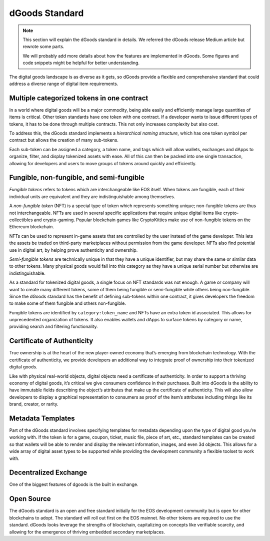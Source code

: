 ===========================================
dGoods Standard
===========================================

.. note::

  This section will explain the dGoods standard in details.  
  We referred the dGoods release Medium article but rewrote some parts.
  
  We will probably add more details about how the features are 
  implemented in dGoods. Some figures and code snippets might
  be helpful for better understanding.

The digital goods landscape is as diverse as it gets, so 
dGoods provide a flexible and comprehensive standard 
that could address a diverse range of digital item requirements.


Multiple categorized tokens in one contract
===========================================

In a world where digital goods will be a major commodity, being able 
easily and efficiently manage large quantities of items is critical.
Other token standards have one token with one contract. If a developer 
wants to issue different types of tokens, it has to be done through 
multiple contracts. This not only increases complexity but also cost. 

To address this, the dGoods standard implements a `hierarchical 
naming structure`, which has one token symbol per contract
but allows the creation of many sub-tokens. 

.. image:: dgoods-structure.png
  :width: 60%
  :align: center

Each sub-token can be 
assigned a category, a token name, and tags which will allow wallets, 
exchanges and dApps to organize, filter, and display tokenized assets 
with ease. All of this can then be packed into one single transaction, 
allowing for developers and users to move groups of tokens around 
quickly and efficiently.


Fungible, non-fungible, and semi-fungible
===========================================

`Fungible tokens` refers to tokens which are interchangeable like EOS itself. 
When tokens are fungible, each of their individual units are equivalent
and they are indistinguishable among themselves.

A `non-fungible token` (NFT) is a special type of token which represents 
something unique; non-fungible tokens are thus not interchangeable.
NFTs are used in several specific applications that require unique 
digital items like crypto-collectibles and crypto-gaming. Popular 
blockchain games like CryptoKitties make use of non-fungible tokens 
on the Ethereum blockchain.

NFTs can be used to represent in-game assets that are controlled 
by the user instead of the game developer. This lets 
the assets be traded on third-party marketplaces without permission from 
the game developer. NFTs also find potential use in digital art, by helping 
prove authenticity and ownership.

`Semi-fungible tokens` are technically unique in that they have a unique 
identifier, but may share the same or similar data to other tokens. 
Many physical goods would fall into this category as they have a unique 
serial number but otherwise are indistinguishable.

As a standard for tokenized digital goods, a single focus on NFT standards 
was not enough. A game or company will want to create many different tokens, 
some of them being fungible or semi-fungible while others being non-fungible.
Since the dGoods standard has the benefit of defining sub-tokens within one 
contract, it gives developers the freedom to make some of them fungible and 
others non-fungible.

.. todo::

  A diagram to demonstrate how NFT and FT fit in a category. Should have
  more details to explain how they are structured in dGoods standard.

Fungible tokens are identified by ``category:token_name`` 
and NFTs have an extra token id associated. This allows for unprecedented 
organization of tokens. It also enables wallets and dApps to surface tokens 
by category or name, providing search and filtering functionality.


Certificate of Authenticity
===========================================

True ownership is at the heart of the new player-owned economy that’s 
emerging from blockchain technology. With the certificate of authenticity, 
we provide developers an additional way to integrate proof of ownership 
into their tokenized digital goods.

Like with physical real-world objects, digital objects need a certificate 
of authenticity. In order to support a thriving economy of digital goods, 
it’s critical we give consumers confidence in their purchases. Built into 
dGoods is the ability to have immutable fields describing the object’s 
attributes that make up the certificate of authenticity. This will also 
allow developers to display a graphical representation to consumers as 
proof of the item’s attributes including things like its brand, creator, 
or rarity.


Metadata Templates
===========================================

Part of the dGoods standard involves specifying templates for metadata 
depending upon the type of digital good you’re working with. If the token 
is for a game, coupon, ticket, music file, piece of art, etc., standard 
templates can be created so that wallets will be able to render and display 
the relevant information, images, and even 3d objects. This allows for a 
wide array of digital asset types to be supported while providing the 
development community a flexible toolset to work with.

.. todo::

  some examples for templates


Decentralized Exchange
===========================================

.. _dgoods-standard-dex:

One of the biggest features of dgoods is the built in exchange.

Open Source
===========================================

The dGoods standard is an open and free standard initially for the EOS 
development community but is open for other blockchains to adopt. The 
standard will roll out first on the EOS mainnet. No other tokens are 
required to use the standard.
dGoods looks leverage the strengths of blockchain, 
capitalizing on concepts like verifiable scarcity, and allowing for the 
emergence of thriving embedded secondary marketplaces.

